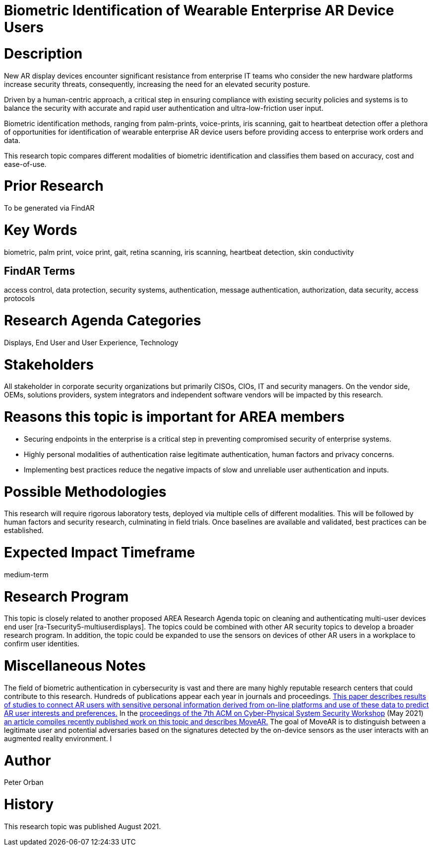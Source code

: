 [[ra-Tauthentication5-biometric]]

# Biometric Identification of Wearable Enterprise AR Device Users

# Description
New AR display devices encounter significant resistance from enterprise IT teams who consider the new hardware platforms increase security threats, consequently, increasing the need for an elevated security posture.

Driven by a human-centric approach, a critical step in ensuring compliance with existing security policies and systems is to balance the security with accurate and rapid user authentication and ultra-low-friction user input.

Biometric identification methods, ranging from palm-prints, voice-prints, iris scanning, gait to heartbeat detection offer a plethora of opportunities for identification of wearable enterprise AR device users before providing access to enterprise work orders and data.

This research topic compares different modalities of biometric identification and classifies them based on accuracy, cost and ease-of-use.

# Prior Research
To be generated via FindAR

# Key Words
biometric, palm print, voice print, gait, retina scanning, iris scanning, heartbeat detection, skin conductivity

## FindAR Terms
access control, data protection, security systems,  authentication, message authentication, authorization, data security, access protocols

# Research Agenda Categories
Displays, End User and User Experience, Technology

# Stakeholders
All stakeholder in corporate security organizations but primarily CISOs, CIOs, IT and security managers. On the vendor side, OEMs, solutions providers, system integrators and independent software vendors will be impacted by this research.

# Reasons this topic is important for AREA members
- Securing endpoints in the enterprise is a critical step in preventing compromised security of enterprise systems.
- Highly personal modalities of authentication raise legitimate authentication, human factors and privacy concerns.
- Implementing best practices reduce the negative impacts of slow and unreliable user authentication and inputs.


# Possible Methodologies
This research will require rigorous laboratory tests, deployed via multiple cells of different modalities. This will be followed by human factors and security research, culminating in field trials. Once baselines are available and validated, best practices can be established.

# Expected Impact Timeframe
medium-term

# Research Program
This topic is closely related to another proposed AREA Research Agenda topic on cleaning and authenticating multi-user devices end user [ra-Tsecurity5-multiuserdisplays]. The topics could be combined with other AR security topics to develop a broader research program. In addition, the topic could be expanded to use the sensors on devices of other AR users in a workplace to confirm user identities.

# Miscellaneous Notes
The field of biometric authentication in cybersecurity is vast and there are many highly reputable research centers that could contribute to this research. Hundreds of publications appear each year in journals and proceedings. https://www.heinz.cmu.edu/~acquisti/papers/AcquistiGrossStutzman-JPC-2014.pdf[This paper describes results of studies to connect AR users with sensitive personal information derived from on-line platforms and use of these data to predict AR user interests and preferences.] In the https://dl.acm.org/doi/proceedings/10.1145/3457339[proceedings of the 7th ACM on Cyber-Physical System Security Workshop] (May 2021) https://dl.acm.org/doi/pdf/10.1145/3457339.3457983[an article compiles recently published work on this topic and describes MoveAR.] The goal of MoveAR is to distinguish between a legitimate user and potential adversaries based on the signatures detected by the on-device sensors as the user interacts with an augmented reality environment. I

# Author
Peter Orban

# History
This research topic was published August 2021.
